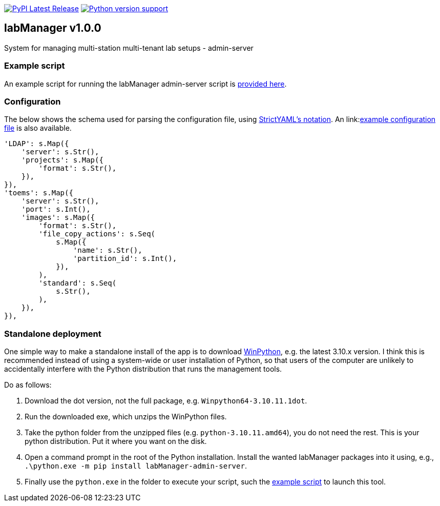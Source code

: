 :tool-name: admin-server

:repo-home: https://github.com/dcnieho/labManager/tree/master
:doc-images: https://github.com/dcnieho/labManager/raw/master/docs

image:https://img.shields.io/pypi/v/labManager-{tool-name}.svg[PyPI Latest Release, link=https://pypi.org/project/labManager-{tool-name}/] image:https://img.shields.io/pypi/pyversions/labManager-{tool-name}.svg[Python version support, link=https://pypi.org/project/labManager-{tool-name}/]

== labManager v1.0.0
System for managing multi-station multi-tenant lab setups - {tool-name}

=== Example script
An example script for running the labManager {tool-name} script is link:{repo-home}/example-scripts/{tool-name}.py[provided here].

=== Configuration
The below shows the schema used for parsing the configuration file, using link:https://hitchdev.com/strictyaml/[StrictYAML's notation].
An link:link:{repo-home}/example-configs/{tool-name}.yaml[example configuration file] is also available.

[source,python,indent=0]
----
    'LDAP': s.Map({
        'server': s.Str(),
        'projects': s.Map({
            'format': s.Str(),
        }),
    }),
    'toems': s.Map({
        'server': s.Str(),
        'port': s.Int(),
        'images': s.Map({
            'format': s.Str(),
            'file_copy_actions': s.Seq(
                s.Map({
                    'name': s.Str(),
                    'partition_id': s.Int(),
                }),
            ),
            'standard': s.Seq(
                s.Str(),
            ),
        }),
    }),
----

=== Standalone deployment
One simple way to make a standalone install of the app is to download https://winpython.github.io/[WinPython], e.g. the latest 3.10.x version.
I think this is recommended instead of using a system-wide or user installation of Python, so that users of the computer are unlikely to accidentally interfere with the Python distribution that runs the management tools.

Do as follows:

1. Download the dot version, not the full package, e.g. `Winpython64-3.10.11.1dot`.
2. Run the downloaded exe, which unzips the WinPython files.
3. Take the python folder from the unzipped files (e.g. `python-3.10.11.amd64`), you do not need the rest. This is your python distribution. Put it where you want on the disk.
4. Open a command prompt in the root of the Python installation. Install the wanted labManager packages into it using, e.g., `.\python.exe -m pip install labManager-{tool-name}`.
5. Finally use the `python.exe` in the folder to execute your script, such the link:{repo-home}/example-scripts/{tool-name}.py[example script] to launch this tool.
